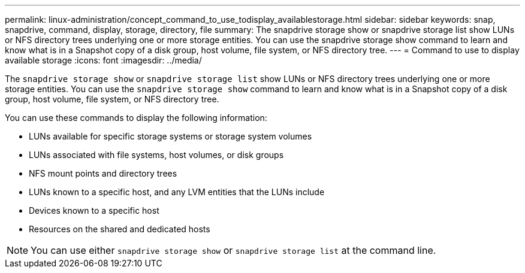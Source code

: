 ---
permalink: linux-administration/concept_command_to_use_todisplay_availablestorage.html
sidebar: sidebar
keywords: snap, snapdrive, command, display, storage, directory, file
summary: The snapdrive storage show or snapdrive storage list show LUNs or NFS directory trees underlying one or more storage entities. You can use the snapdrive storage show command to learn and know what is in a Snapshot copy of a disk group, host volume, file system, or NFS directory tree.
---
= Command to use to display available storage
:icons: font
:imagesdir: ../media/

[.lead]
The `snapdrive storage show` or `snapdrive storage list` show LUNs or NFS directory trees underlying one or more storage entities. You can use the `snapdrive storage show` command to learn and know what is in a Snapshot copy of a disk group, host volume, file system, or NFS directory tree.

You can use these commands to display the following information:

* LUNs available for specific storage systems or storage system volumes
* LUNs associated with file systems, host volumes, or disk groups
* NFS mount points and directory trees
* LUNs known to a specific host, and any LVM entities that the LUNs include
* Devices known to a specific host
* Resources on the shared and dedicated hosts

NOTE: You can use either `snapdrive storage show` or `snapdrive storage list` at the command line.
